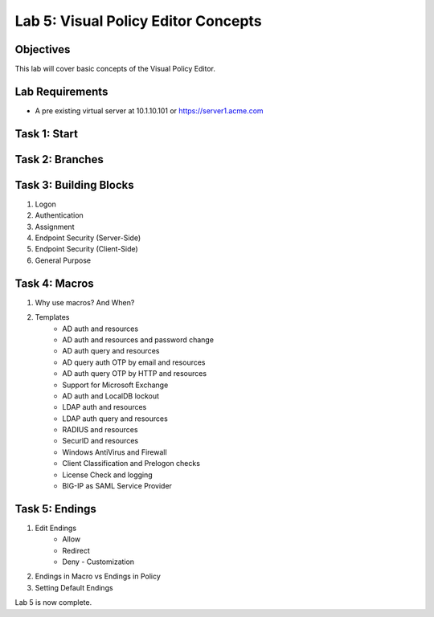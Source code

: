Lab 5: Visual Policy Editor Concepts
=============================================

Objectives
----------

This lab will cover basic concepts of the Visual Policy Editor.

Lab Requirements
----------------

-  A pre existing virtual server at 10.1.10.101 or https://server1.acme.com

Task 1: Start
--------------



Task 2: Branches
-----------------



Task 3: Building Blocks
--------------------------------------------------

#. Logon
#. Authentication
#. Assignment
#. Endpoint Security (Server-Side)
#. Endpoint Security (Client-Side)
#. General Purpose

Task 4: Macros
---------------

#. Why use macros?  And When?

#. Templates
    - AD auth and resources
    - AD auth and resources and password change
    - AD auth query and resources
    - AD query auth OTP by email and resources
    - AD auth query OTP by HTTP and resources
    - Support for Microsoft Exchange
    - AD auth and LocalDB lockout
    - LDAP auth and resources
    - LDAP auth query and resources
    - RADIUS and resources
    - SecurID and resources
    - Windows AntiVirus and Firewall
    - Client Classification and Prelogon checks
    - License Check and logging
    - BIG-IP as SAML Service Provider


Task 5: Endings
----------------------------

#. Edit Endings
    - Allow
    - Redirect
    - Deny
      - Customization
#. Endings in Macro vs Endings in Policy
#. Setting Default Endings




Lab 5 is now complete.

.. |image1| image:: media/001.png
.. |image2| image:: media/002.png
.. |image3| image:: media/003.png
.. |image4| image:: media/004.png
.. |image5| image:: media/005.png
.. |image6| image:: media/006.png
.. |image7| image:: media/007.png
.. |image8| image:: media/008.png
.. |image9| image:: media/009.png
.. |image10| image:: media/010.png
.. |image11| image:: media/011.png
.. |image12| image:: media/012.png
.. |image13| image:: media/013.png
.. |image14| image:: media/014.png
.. |image15| image:: media/015.png
.. |image16| image:: media/016.png
.. |image17| image:: media/017.png
.. |image18| image:: media/018.png
.. |image19| image:: media/019.png
.. |image20| image:: media/020.png
.. |image21| image:: media/021.png
